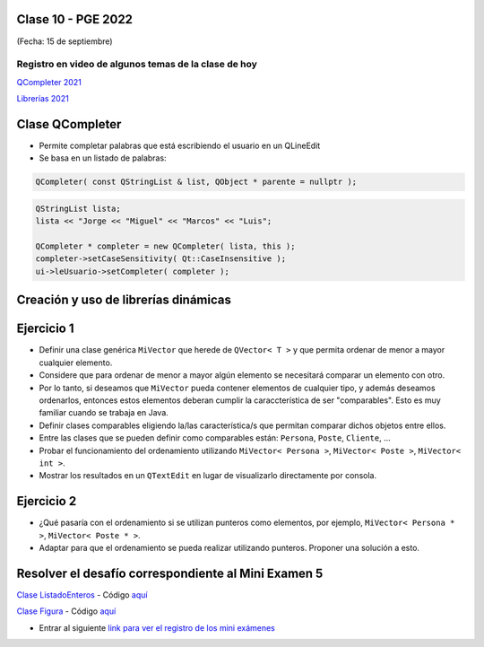 .. -*- coding: utf-8 -*-

.. _rcs_subversion:

Clase 10 - PGE 2022
===================
(Fecha: 15 de septiembre)


Registro en video de algunos temas de la clase de hoy
^^^^^^^^^^^^^^^^^^^^^^^^^^^^^^^^^^^^^^^^^^^^^^^^^^^^^

`QCompleter 2021 <https://youtu.be/0nm8yjuZqPE>`_

`Librerías 2021 <https://youtu.be/dWLr5U8-kDg>`_


Clase QCompleter
================

- Permite completar palabras que está escribiendo el usuario en un QLineEdit
- Se basa en un listado de palabras:

.. code-block::

	QCompleter( const QStringList & list, QObject * parente = nullptr );


.. code-block::

	QStringList lista;
	lista << "Jorge << "Miguel" << "Marcos" << "Luis";

	QCompleter * completer = new QCompleter( lista, this );
	completer->setCaseSensitivity( Qt::CaseInsensitive );
	ui->leUsuario->setCompleter( completer );



Creación y uso de librerías dinámicas
=====================================

.. figure:: images/librerias.png

.. figure:: images/librerias01.png

.. figure:: images/librerias02.png

.. figure:: images/librerias03.png



Ejercicio 1
===========

- Definir una clase genérica ``MiVector`` que herede de ``QVector< T >`` y que permita ordenar de menor a mayor cualquier elemento.
- Considere que para ordenar de menor a mayor algún elemento se necesitará comparar un elemento con otro.
- Por lo tanto, si deseamos que ``MiVector`` pueda contener elementos de cualquier tipo, y además deseamos ordenarlos, entonces estos elementos deberan cumplir la caraccterística de ser "comparables". Esto es muy familiar cuando se trabaja en Java.
- Definir clases comparables eligiendo la/las característica/s que permitan comparar dichos objetos entre ellos.
- Entre las clases que se pueden definir como comparables están: ``Persona``, ``Poste``, ``Cliente``, ...
- Probar el funcionamiento del ordenamiento utilizando ``MiVector< Persona >``, ``MiVector< Poste >``, ``MiVector< int >``.
- Mostrar los resultados en un ``QTextEdit`` en lugar de visualizarlo directamente por consola.


Ejercicio 2
===========

- ¿Qué pasaría con el ordenamiento si se utilizan punteros como elementos, por ejemplo, ``MiVector< Persona * >``, ``MiVector< Poste * >``.
- Adaptar para que el ordenamiento se pueda realizar utilizando punteros. Proponer una solución a esto. 


Resolver el desafío correspondiente al Mini Examen 5
====================================================

`Clase ListadoEnteros <https://youtu.be/hwA4Yqcnl7Y>`_ - Código `aquí <https://github.com/cosimani/Curso-PGE-2021/blob/main/desafios/ListadoEnteros.rar?raw=true>`_

`Clase Figura <https://youtu.be/qEZY3__zwFg>`_ - Código `aquí <https://github.com/cosimani/Curso-POO-2021/blob/master/sources/desafios/Figura.rar?raw=true>`_

- Entrar al siguiente `link para ver el registro de los mini exámenes <https://docs.google.com/spreadsheets/d/1Qza70R_ClLLmL0Cmw7cy4F1pwqAMejPwamK9Jmks4ic/edit?usp=sharing>`_ 